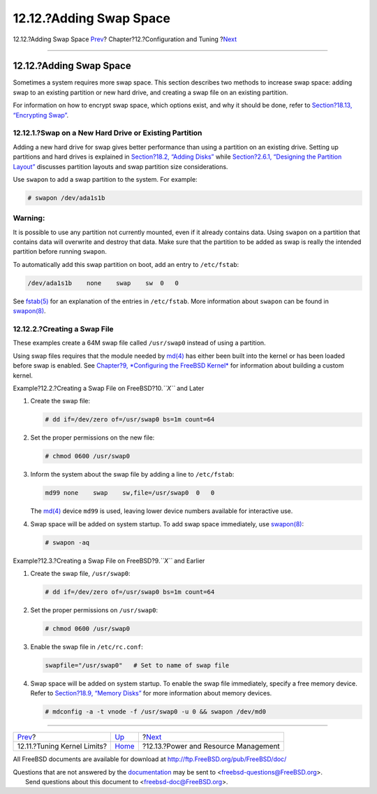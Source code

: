 ========================
12.12.?Adding Swap Space
========================

.. raw:: html

   <div class="navheader">

12.12.?Adding Swap Space
`Prev <configtuning-kernel-limits.html>`__?
Chapter?12.?Configuration and Tuning
?\ `Next <acpi-overview.html>`__

--------------

.. raw:: html

   </div>

.. raw:: html

   <div class="sect1">

.. raw:: html

   <div class="titlepage" xmlns="">

.. raw:: html

   <div>

.. raw:: html

   <div>

12.12.?Adding Swap Space
------------------------

.. raw:: html

   </div>

.. raw:: html

   </div>

.. raw:: html

   </div>

Sometimes a system requires more swap space. This section describes two
methods to increase swap space: adding swap to an existing partition or
new hard drive, and creating a swap file on an existing partition.

For information on how to encrypt swap space, which options exist, and
why it should be done, refer to `Section?18.13, “Encrypting
Swap” <swap-encrypting.html>`__.

.. raw:: html

   <div class="sect2">

.. raw:: html

   <div class="titlepage" xmlns="">

.. raw:: html

   <div>

.. raw:: html

   <div>

12.12.1.?Swap on a New Hard Drive or Existing Partition
~~~~~~~~~~~~~~~~~~~~~~~~~~~~~~~~~~~~~~~~~~~~~~~~~~~~~~~

.. raw:: html

   </div>

.. raw:: html

   </div>

.. raw:: html

   </div>

Adding a new hard drive for swap gives better performance than using a
partition on an existing drive. Setting up partitions and hard drives is
explained in `Section?18.2, “Adding Disks” <disks-adding.html>`__ while
`Section?2.6.1, “Designing the Partition
Layout” <bsdinstall-partitioning.html#configtuning-initial>`__ discusses
partition layouts and swap partition size considerations.

Use ``swapon`` to add a swap partition to the system. For example:

.. code:: screen

    # swapon /dev/ada1s1b

.. raw:: html

   <div class="warning" xmlns="">

Warning:
~~~~~~~~

It is possible to use any partition not currently mounted, even if it
already contains data. Using ``swapon`` on a partition that contains
data will overwrite and destroy that data. Make sure that the partition
to be added as swap is really the intended partition before running
``swapon``.

.. raw:: html

   </div>

To automatically add this swap partition on boot, add an entry to
``/etc/fstab``:

.. code:: programlisting

    /dev/ada1s1b    none    swap    sw  0   0

See
`fstab(5) <http://www.FreeBSD.org/cgi/man.cgi?query=fstab&sektion=5>`__
for an explanation of the entries in ``/etc/fstab``. More information
about ``swapon`` can be found in
`swapon(8) <http://www.FreeBSD.org/cgi/man.cgi?query=swapon&sektion=8>`__.

.. raw:: html

   </div>

.. raw:: html

   <div class="sect2">

.. raw:: html

   <div class="titlepage" xmlns="">

.. raw:: html

   <div>

.. raw:: html

   <div>

12.12.2.?Creating a Swap File
~~~~~~~~~~~~~~~~~~~~~~~~~~~~~

.. raw:: html

   </div>

.. raw:: html

   </div>

.. raw:: html

   </div>

These examples create a 64M swap file called ``/usr/swap0`` instead of
using a partition.

Using swap files requires that the module needed by
`md(4) <http://www.FreeBSD.org/cgi/man.cgi?query=md&sektion=4>`__ has
either been built into the kernel or has been loaded before swap is
enabled. See `Chapter?9, *Configuring the FreeBSD
Kernel* <kernelconfig.html>`__ for information about building a custom
kernel.

.. raw:: html

   <div class="example">

.. raw:: html

   <div class="example-title">

Example?12.2.?Creating a Swap File on FreeBSD?10.\ *``X``* and Later

.. raw:: html

   </div>

.. raw:: html

   <div class="example-contents">

.. raw:: html

   <div class="procedure">

#. Create the swap file:

   .. code:: screen

       # dd if=/dev/zero of=/usr/swap0 bs=1m count=64

#. Set the proper permissions on the new file:

   .. code:: screen

       # chmod 0600 /usr/swap0

#. Inform the system about the swap file by adding a line to
   ``/etc/fstab``:

   .. code:: programlisting

       md99 none    swap    sw,file=/usr/swap0  0   0

   The `md(4) <http://www.FreeBSD.org/cgi/man.cgi?query=md&sektion=4>`__
   device ``md99`` is used, leaving lower device numbers available for
   interactive use.

#. Swap space will be added on system startup. To add swap space
   immediately, use
   `swapon(8) <http://www.FreeBSD.org/cgi/man.cgi?query=swapon&sektion=8>`__:

   .. code:: screen

       # swapon -aq

.. raw:: html

   </div>

.. raw:: html

   </div>

.. raw:: html

   </div>

.. raw:: html

   <div class="example">

.. raw:: html

   <div class="example-title">

Example?12.3.?Creating a Swap File on FreeBSD?9.\ *``X``* and Earlier

.. raw:: html

   </div>

.. raw:: html

   <div class="example-contents">

.. raw:: html

   <div class="procedure">

#. Create the swap file, ``/usr/swap0``:

   .. code:: screen

       # dd if=/dev/zero of=/usr/swap0 bs=1m count=64

#. Set the proper permissions on ``/usr/swap0``:

   .. code:: screen

       # chmod 0600 /usr/swap0

#. Enable the swap file in ``/etc/rc.conf``:

   .. code:: programlisting

       swapfile="/usr/swap0"   # Set to name of swap file

#. Swap space will be added on system startup. To enable the swap file
   immediately, specify a free memory device. Refer to `Section?18.9,
   “Memory Disks” <disks-virtual.html>`__ for more information about
   memory devices.

   .. code:: screen

       # mdconfig -a -t vnode -f /usr/swap0 -u 0 && swapon /dev/md0

.. raw:: html

   </div>

.. raw:: html

   </div>

.. raw:: html

   </div>

.. raw:: html

   </div>

.. raw:: html

   </div>

.. raw:: html

   <div class="navfooter">

--------------

+-----------------------------------------------+-------------------------------+-----------------------------------------+
| `Prev <configtuning-kernel-limits.html>`__?   | `Up <config-tuning.html>`__   | ?\ `Next <acpi-overview.html>`__        |
+-----------------------------------------------+-------------------------------+-----------------------------------------+
| 12.11.?Tuning Kernel Limits?                  | `Home <index.html>`__         | ?12.13.?Power and Resource Management   |
+-----------------------------------------------+-------------------------------+-----------------------------------------+

.. raw:: html

   </div>

All FreeBSD documents are available for download at
http://ftp.FreeBSD.org/pub/FreeBSD/doc/

| Questions that are not answered by the
  `documentation <http://www.FreeBSD.org/docs.html>`__ may be sent to
  <freebsd-questions@FreeBSD.org\ >.
|  Send questions about this document to <freebsd-doc@FreeBSD.org\ >.
